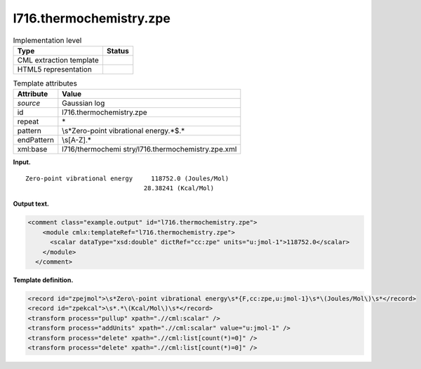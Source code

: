 .. _l716.thermochemistry.zpe-d3e16276:

l716.thermochemistry.zpe
========================

.. table:: Implementation level

   +-----------------------------------+-----------------------------------+
   | Type                              | Status                            |
   +===================================+===================================+
   | CML extraction template           | |image0|                          |
   +-----------------------------------+-----------------------------------+
   | HTML5 representation              | |image1|                          |
   +-----------------------------------+-----------------------------------+

.. table:: Template attributes

   +-----------------------------------+-----------------------------------+
   | Attribute                         | Value                             |
   +===================================+===================================+
   | *source*                          | Gaussian log                      |
   +-----------------------------------+-----------------------------------+
   | id                                | l716.thermochemistry.zpe          |
   +-----------------------------------+-----------------------------------+
   | repeat                            | \*                                |
   +-----------------------------------+-----------------------------------+
   | pattern                           | \\s*Zero\-point vibrational       |
   |                                   | energy.*$.\*                      |
   +-----------------------------------+-----------------------------------+
   | endPattern                        | \\s[A-Z].\*                       |
   +-----------------------------------+-----------------------------------+
   | xml:base                          | l716/thermochemi                  |
   |                                   | stry/l716.thermochemistry.zpe.xml |
   +-----------------------------------+-----------------------------------+

**Input.**

::

    Zero-point vibrational energy     118752.0 (Joules/Mol)
                                    28.38241 (Kcal/Mol)
     

**Output text.**

.. code:: xml

   <comment class="example.output" id="l716.thermochemistry.zpe">
       <module cmlx:templateRef="l716.thermochemistry.zpe">
         <scalar dataType="xsd:double" dictRef="cc:zpe" units="u:jmol-1">118752.0</scalar>
       </module>
     </comment>

**Template definition.**

.. code:: xml

   <record id="zpejmol">\s*Zero\-point vibrational energy\s*{F,cc:zpe,u:jmol-1}\s*\(Joules/Mol\)\s*</record>
   <record id="zpekcal">\s*.*\(Kcal/Mol\)\s*</record>
   <transform process="pullup" xpath=".//cml:scalar" />
   <transform process="addUnits" xpath=".//cml:scalar" value="u:jmol-1" />
   <transform process="delete" xpath=".//cml:list[count(*)=0]" />
   <transform process="delete" xpath=".//cml:list[count(*)=0]" />

.. |image0| image:: ../../imgs/Total.png
.. |image1| image:: ../../imgs/None.png
